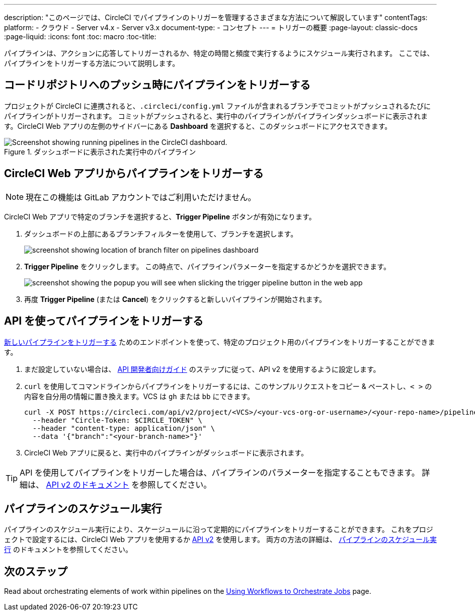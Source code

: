 ---

description: "このページでは、CircleCI でパイプラインのトリガーを管理するさまざまな方法について解説しています"
contentTags:
  platform:
  - クラウド
  - Server v4.x
  - Server v3.x
document-type:
- コンセプト
---
= トリガーの概要
:page-layout: classic-docs
:page-liquid:
:icons: font
:toc: macro
:toc-title:

パイプラインは、アクションに応答してトリガーされるか、特定の時間と頻度で実行するようにスケジュール実行されます。 ここでは、パイプラインをトリガーする方法について説明します。

[#run-a-pipeline-on-commit-to-your-code-repository]
== コードリポジトリへのプッシュ時にパイプラインをトリガーする

プロジェクトが CircleCI に連携されると、`.circleci/config.yml` ファイルが含まれるブランチでコミットがプッシュされるたびにパイプラインがトリガーされます。 コミットがプッシュされると、実行中のパイプラインがパイプラインダッシュボードに表示されます。CircleCI Web アプリの左側のサイドバーにある **Dashboard** を選択すると、このダッシュボードにアクセスできます。

.ダッシュボードに表示された実行中のパイプライン
image::pipelines-dashboard.png[Screenshot showing running pipelines in the CircleCI dashboard.]

[#run-a-pipeline-from-the-circleci-web-app]
== CircleCI Web アプリからパイプラインをトリガーする

NOTE: 現在この機能は GitLab アカウントではご利用いただけません。

CircleCI Web アプリで特定のブランチを選択すると、**Trigger Pipeline** ボタンが有効になります。

. ダッシュボードの上部にあるブランチフィルターを使用して、ブランチを選択します。
+
image::branch-filter.png[screenshot showing location of branch filter on pipelines dashboard]
. **Trigger Pipeline** をクリックします。 この時点で、パイプラインパラメーターを指定するかどうかを選択できます。
+
image::trigger-pipeline-popup.png[screenshot showing the popup you will see when slicking the trigger pipeline button in the web app]
. 再度 **Trigger Pipeline** (または **Cancel**) をクリックすると新しいパイプラインが開始されます。

[#run-a-pipeline-using-the-api]
== API を使ってパイプラインをトリガーする

https://circleci.com/docs/api/v2/index.html#operation/triggerPipeline[新しいパイプラインをトリガーする] ためのエンドポイントを使って、特定のプロジェクト用のパイプラインをトリガーすることができます。

. まだ設定していない場合は、 <<api-developers-guide#authentication-and-authorization,API 開発者向けガイド>> のステップに従って、API v2 を使用するように設定します。
. `curl` を使用してコマンドラインからパイプラインをトリガーするには、このサンプルリクエストをコピー & ペーストし、`< >` の内容を自分用の情報に置き換えます。VCS は `gh` または `bb` にできます。
+
[source,shell]
----
curl -X POST https://circleci.com/api/v2/project/<VCS>/<your-vcs-org-or-username>/<your-repo-name>/pipeline \
  --header "Circle-Token: $CIRCLE_TOKEN" \
  --header "content-type: application/json" \
  --data '{"branch":"<your-branch-name>"}'
----
. CircleCI Web アプリに戻ると、実行中のパイプラインがダッシュボードに表示されます。

TIP: API を使用してパイプラインをトリガーした場合は、パイプラインのパラメーターを指定することもできます。 詳細は、 https://circleci.com/docs/api/v2/index.html#operation/triggerPipeline[API v2 のドキュメント] を参照してください。

[#schedule-a-pipeline]
== パイプラインのスケジュール実行

パイプラインのスケジュール実行により、スケージュールに沿って定期的にパイプラインをトリガーすることができます。 これをプロジェクトで設定するには、CircleCI Web アプリを使用するか https://circleci.com/docs/api/v2/index.html#operation/createSchedule[API v2] を使用します。 両方の方法の詳細は、 <<scheduled-pipelines#,パイプラインのスケジュール実行>> のドキュメントを参照してください。

[#next-steps]
== 次のステップ

Read about orchestrating elements of work within pipelines on the <<workflows#,Using Workflows to Orchestrate Jobs>> page.